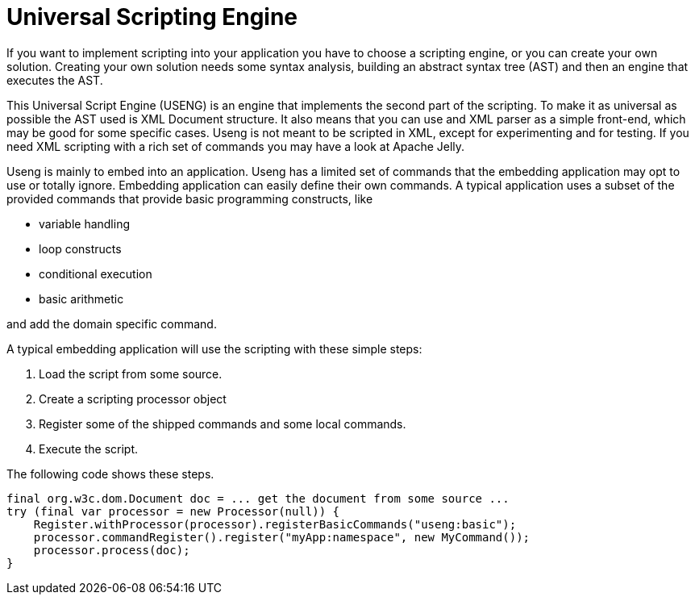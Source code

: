 = Universal Scripting Engine

If you want to implement scripting into your application you have to choose a scripting engine, or you can create your own solution.
Creating your own solution needs some syntax analysis, building an abstract syntax tree (AST) and then an engine that executes the AST.

This Universal Script Engine (USENG) is an engine that implements the second part of the scripting.
To make it as universal as possible the AST used is XML Document structure.
It also means that you can use and XML parser as a simple front-end, which may be good for some specific cases.
Useng is not meant to be scripted in XML, except for experimenting and for testing.
If you need XML scripting with a rich set of commands you may have a look at Apache Jelly.

Useng is mainly to embed into an application.
Useng has a limited set of commands that the embedding application may opt to use or totally ignore.
Embedding application can easily define their own commands.
A typical application uses a subset of the provided commands that provide basic programming constructs, like

* variable handling

* loop constructs

* conditional execution

* basic arithmetic

and add the domain specific command.

A typical embedding application will use the scripting with these simple steps:

1. Load the script from some source.

2. Create a scripting processor object

3. Register some of the shipped commands and some local commands.

4. Execute the script.

The following code shows these steps.

[source,java]
----
final org.w3c.dom.Document doc = ... get the document from some source ...
try (final var processor = new Processor(null)) {
    Register.withProcessor(processor).registerBasicCommands("useng:basic");
    processor.commandRegister().register("myApp:namespace", new MyCommand());
    processor.process(doc);
}
----
